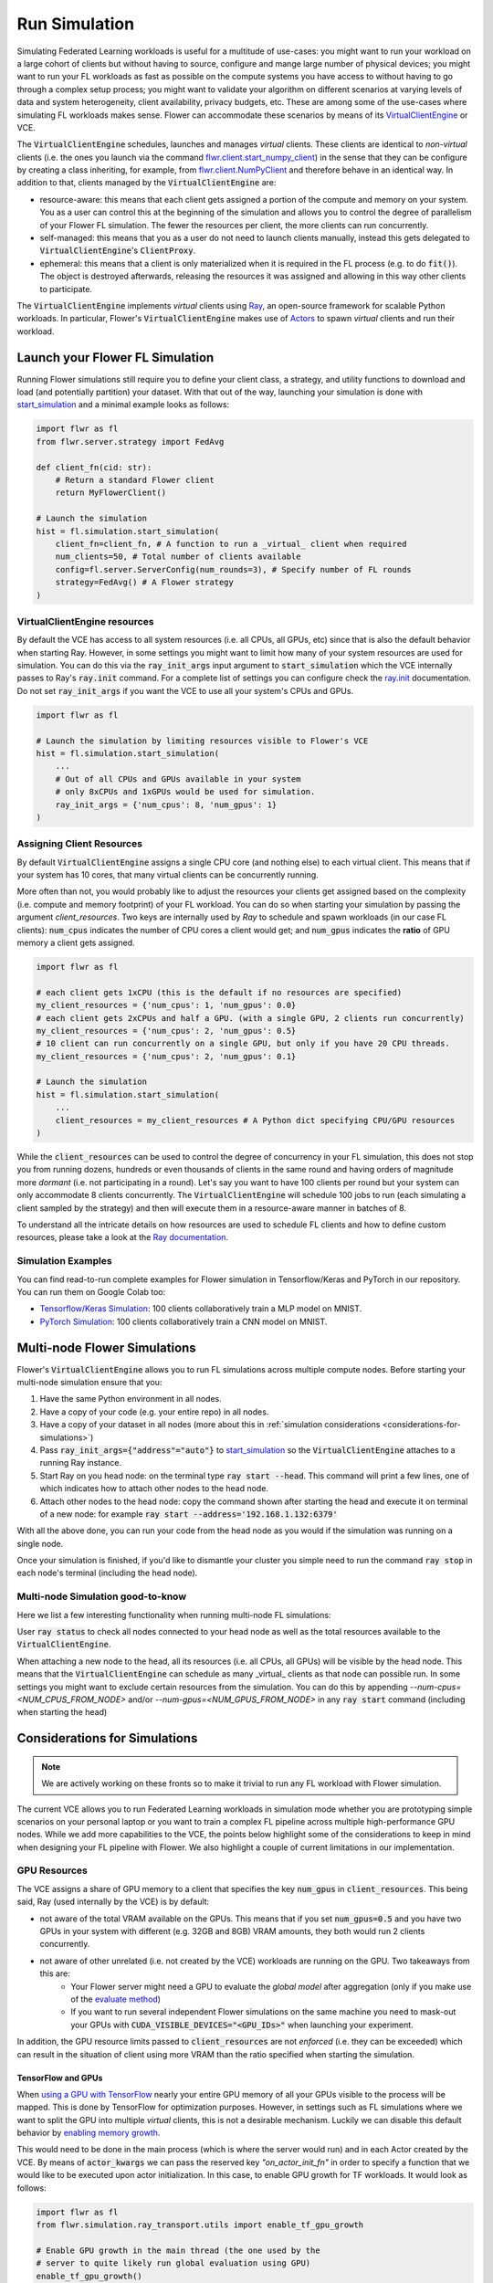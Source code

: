 Run Simulation
==============

Simulating Federated Learning workloads is useful for a multitude of use-cases: you might want to run your workload on a large cohort of clients but without having to source, configure and mange large number of physical devices; you might want to run your FL workloads as fast as possible on the compute systems you have access to without having to go through a complex setup process; you might want to validate your algorithm on different scenarios at varying levels of data and system heterogeneity, client availability, privacy budgets, etc. These are among some of the use-cases where simulating FL workloads makes sense. Flower can accommodate these scenarios by means of its `VirtualClientEngine <architecture.html#virtual-client-engine>`_ or VCE.

The :code:`VirtualClientEngine` schedules, launches and manages `virtual` clients. These clients are identical to `non-virtual` clients (i.e. the ones you launch via the command `flwr.client.start_numpy_client <apiref-flwr.html#start-numpy-client>`_) in the sense that they can be configure by creating a class inheriting, for example, from `flwr.client.NumPyClient <apiref-flwr.html#flwr.client.NumPyClient>`_ and therefore behave in an identical way. In addition to that, clients managed by the :code:`VirtualClientEngine` are:

* resource-aware: this means that each client gets assigned a portion of the compute and memory on your system. You as a user can control this at the beginning of the simulation and allows you to control the degree of parallelism of your Flower FL simulation. The fewer the resources per client, the more clients can run concurrently.
* self-managed: this means that you as a user do not need to launch clients manually, instead this gets delegated to :code:`VirtualClientEngine`'s :code:`ClientProxy`.
* ephemeral: this means that a client is only materialized when it is required in the FL process (e.g. to do :code:`fit()`). The object is destroyed afterwards, releasing the resources it was assigned and allowing in this way other clients to participate.

The :code:`VirtualClientEngine` implements `virtual` clients using `Ray <https://www.ray.io/>`_, an open-source framework for scalable Python workloads. In particular, Flower's :code:`VirtualClientEngine` makes use of `Actors <https://docs.ray.io/en/latest/ray-core/actors.html>`_ to spawn `virtual` clients and run their workload. 

Launch your Flower FL Simulation
--------------------------------

Running Flower simulations still require you to define your client class, a strategy, and utility functions to download and load (and potentially partition) your dataset. With that out of the way, launching your simulation is done with `start_simulation <apiref-flwr.html#flwr.simulation.start_simulation>`_ and a minimal example looks as follows:


.. code-block:: python

    import flwr as fl
    from flwr.server.strategy import FedAvg
    
    def client_fn(cid: str):
        # Return a standard Flower client
        return MyFlowerClient()

    # Launch the simulation
    hist = fl.simulation.start_simulation(
        client_fn=client_fn, # A function to run a _virtual_ client when required
        num_clients=50, # Total number of clients available
        config=fl.server.ServerConfig(num_rounds=3), # Specify number of FL rounds
        strategy=FedAvg() # A Flower strategy
    )


VirtualClientEngine resources
~~~~~~~~~~~~~~~~~~~~~~~~~~~~~
By default the VCE has access to all system resources (i.e. all CPUs, all GPUs, etc) since that is also the default behavior when starting Ray. However, in some settings you might want to limit how many of your system resources are used for simulation. You can do this via the :code:`ray_init_args` input argument to :code:`start_simulation` which the VCE internally passes to Ray's :code:`ray.init` command. For a complete list of settings you can configure check the `ray.init <https://docs.ray.io/en/latest/ray-core/api/doc/ray.init.html#ray-init>`_ documentation. Do not set :code:`ray_init_args` if you want the VCE to use all your system's CPUs and GPUs.

.. code-block:: python

    import flwr as fl

    # Launch the simulation by limiting resources visible to Flower's VCE
    hist = fl.simulation.start_simulation(
        ...
        # Out of all CPUs and GPUs available in your system
        # only 8xCPUs and 1xGPUs would be used for simulation.
        ray_init_args = {'num_cpus': 8, 'num_gpus': 1}
    )



Assigning Client Resources
~~~~~~~~~~~~~~~~~~~~~~~~~~
By default :code:`VirtualClientEngine` assigns a single CPU core (and nothing else) to each virtual client. This means that if your system has 10 cores, that many virtual clients can be concurrently running.

More often than not, you would probably like to adjust the resources your clients get assigned based on the complexity (i.e. compute and memory footprint) of your FL workload. You can do so when starting your simulation by passing the argument `client_resources`. Two keys are internally used by `Ray` to schedule and spawn workloads (in our case FL clients): :code:`num_cpus` indicates the number of CPU cores a client would get; and :code:`num_gpus` indicates the **ratio** of GPU memory a client gets assigned.

.. code-block:: python

    import flwr as fl

    # each client gets 1xCPU (this is the default if no resources are specified)
    my_client_resources = {'num_cpus': 1, 'num_gpus': 0.0}
    # each client gets 2xCPUs and half a GPU. (with a single GPU, 2 clients run concurrently)
    my_client_resources = {'num_cpus': 2, 'num_gpus': 0.5}
    # 10 client can run concurrently on a single GPU, but only if you have 20 CPU threads.
    my_client_resources = {'num_cpus': 2, 'num_gpus': 0.1}

    # Launch the simulation
    hist = fl.simulation.start_simulation(
        ...
        client_resources = my_client_resources # A Python dict specifying CPU/GPU resources
    )

While the :code:`client_resources` can be used to control the degree of concurrency in your FL simulation, this does not stop you from running dozens, hundreds or even thousands of clients in the same round and having orders of magnitude more `dormant` (i.e. not participating in a round). Let's say you want to have 100 clients per round but your system can only accommodate 8 clients concurrently. The :code:`VirtualClientEngine` will schedule 100 jobs to run (each simulating a client sampled by the strategy) and then will execute them in a resource-aware manner in batches of 8.

To understand all the intricate details on how resources are used to schedule FL clients and how to define custom resources, please take a look at the `Ray documentation <https://docs.ray.io/en/latest/ray-core/scheduling/resources.html>`_.

Simulation Examples
~~~~~~~~~~~~~~~~~~~

You can find read-to-run complete examples for Flower simulation in Tensorflow/Keras and PyTorch in our repository. You can run them on Google Colab too:

* `Tensorflow/Keras Simulation <https://github.com/adap/flower/tree/main/examples/simulation-tensorflow>`_: 100 clients collaboratively train a MLP model on MNIST.
* `PyTorch Simulation <https://github.com/adap/flower/tree/main/examples/simulation-pytorch>`_: 100 clients collaboratively train a CNN model on MNIST.



Multi-node Flower Simulations
-----------------------------

Flower's :code:`VirtualClientEngine` allows you to run FL simulations across multiple compute nodes. Before starting your multi-node simulation ensure that you:

#. Have the same Python environment in all nodes.
#. Have a copy of your code (e.g. your entire repo) in all nodes.
#. Have a copy of your dataset in all nodes (more about this in :ref:`simulation considerations <considerations-for-simulations>`) 
#. Pass :code:`ray_init_args={"address"="auto"}` to `start_simulation <apiref-flwr.html#flwr.simulation.start_simulation>`_ so the :code:`VirtualClientEngine` attaches to a running Ray instance.
#. Start Ray on you head node: on the terminal type :code:`ray start --head`. This command will print a few lines, one of which indicates how to attach other nodes to the head node.
#. Attach other nodes to the head node: copy the command shown after starting the head and execute it on terminal of a new node: for example :code:`ray start --address='192.168.1.132:6379'`

With all the above done, you can run your code from the head node as you would if the simulation was running on a single node.

Once your simulation is finished, if you'd like to dismantle your cluster you simple need to run the command :code:`ray stop` in each node's terminal (including the head node).

Multi-node Simulation good-to-know
~~~~~~~~~~~~~~~~~~~~~~~~~~~~~~~~~~

Here we list a few interesting functionality when running multi-node FL simulations:

User :code:`ray status` to check all nodes connected to your head node as well as the total resources available to the :code:`VirtualClientEngine`.

When attaching a new node to the head, all its resources (i.e. all CPUs, all GPUs) will be visible by the head node. This means that the :code:`VirtualClientEngine` can schedule as many _virtual_ clients as that node can possible run. In some settings you might want to exclude certain resources from the simulation. You can do this by appending `--num-cpus=<NUM_CPUS_FROM_NODE>` and/or `--num-gpus=<NUM_GPUS_FROM_NODE>` in any :code:`ray start` command (including when starting the head)

.. _considerations-for-simulations:

Considerations for Simulations
------------------------------


.. note::
  We are actively working on these fronts so to make it trivial to run any FL workload with Flower simulation.


The current VCE allows you to run Federated Learning workloads in simulation mode whether you are prototyping simple scenarios on your personal laptop or you want to train a complex FL pipeline across multiple high-performance GPU nodes. While we add more capabilities to the VCE, the points below highlight some of the considerations to keep in mind when designing your FL pipeline with Flower. We also highlight a couple of current limitations in our implementation.


GPU Resources
~~~~~~~~~~~~~

The VCE assigns a share of GPU memory to a client that specifies the key :code:`num_gpus` in :code:`client_resources`. This being said, Ray (used internally by the VCE) is by default:


* not aware of the total VRAM available on the GPUs. This means that if you set :code:`num_gpus=0.5` and you have two GPUs in your system with different (e.g. 32GB and 8GB) VRAM amounts, they both would run 2 clients concurrently.

* not aware of other unrelated (i.e. not created by the VCE) workloads are running on the GPU. Two takeaways from this are:
    * Your Flower server might need a GPU to evaluate the `global model` after aggregation (only if you make use of the `evaluate method <implementing-strategies.html#the-evaluate-method>`_)
    * If you want to run several independent Flower simulations on the same machine you need to mask-out your GPUs with :code:`CUDA_VISIBLE_DEVICES="<GPU_IDs>"` when launching your experiment. 


In addition, the GPU resource limits passed to :code:`client_resources` are not `enforced` (i.e. they can be exceeded) which can result in the situation of client using more VRAM than the ratio specified when starting the simulation. 

TensorFlow and GPUs
"""""""""""""""""""

When `using a GPU with TensorFlow <https://www.tensorflow.org/guide/gpu>`_ nearly your entire GPU memory of all your GPUs visible to the process will be mapped. This is done by TensorFlow for optimization purposes. However, in settings such as FL simulations where we want to split the GPU into multiple `virtual` clients, this is not a desirable mechanism. Luckily we can disable this default behavior by `enabling memory growth <https://www.tensorflow.org/guide/gpu#limiting_gpu_memory_growth>`_. 

This would need to be done in the main process (which is where the server would run) and in each Actor created by the VCE. By means of :code:`actor_kwargs` we can pass the reserved key `"on_actor_init_fn"` in order to specify a function that we would like to be executed upon actor initialization. In this case, to enable GPU growth for TF workloads. It would look as follows:

.. code-block:: python

    import flwr as fl
    from flwr.simulation.ray_transport.utils import enable_tf_gpu_growth

    # Enable GPU growth in the main thread (the one used by the
    # server to quite likely run global evaluation using GPU)
    enable_tf_gpu_growth()

    # Start Flower simulation
    hist = fl.simulation.start_simulation(
        ...
        actor_kwargs={
            "on_actor_init_fn": enable_tf_gpu_growth # <-- To be executed upon actor init.
        },
    )

This is precisely the mechanism used in `Tensorflow/Keras Simulation <https://github.com/adap/flower/tree/main/examples/simulation-tensorflow>`_ example.


Multi-node setups
~~~~~~~~~~~~~~~~~

* The VCE does not currently offer a way to control on which node a particular `virtual` client is executed. In other words, if more than a single node have the resources needed by a client to run, then any of those nodes could get the client workload scheduled onto. Later in the FL process (i.e. in a different round) the same client could be executed by a different node.

* By definition virtual clients are `stateless` due to their ephemeral nature. A client state can be implemented as part of the Flower client class but users need to ensure this saved to persistent storage (e.g. a database, disk) and that can be retrieve later by the same client regardless on which node it is running from.

